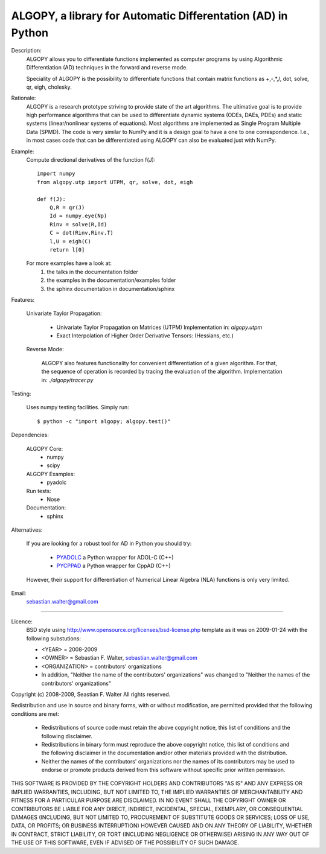 ALGOPY, a library for Automatic Differentation (AD) in Python
-------------------------------------------------------------

Description:
    ALGOPY allows you to differentiate functions implemented as computer programs
    by using Algorithmic Differentiation (AD) techniques in the forward and
    reverse mode.
    
    Speciality of ALGOPY is the possibility to differentiate functions that contain
    matrix functions as +,-,*,/, dot, solve, qr, eigh, cholesky.

Rationale:
    ALGOPY is a research prototype striving to provide state of the art algorithms.
    The ultimative goal is to provide high performance algorithms
    that can be used to differentiate dynamic systems  (ODEs, DAEs, PDEs)
    and static systems (linear/nonlinear systems of equations). Most algorithms
    are implemented as Single Program Multiple Data (SPMD). The code is very 
    similar to NumPy and it is a design goal to have a one to one correspondence.
    I.e., in most cases code that can be differentiated using ALGOPY can also be
    evaluated just with NumPy.
    
Example:
    Compute directional derivatives of the function f(J)::
        
        import numpy
        from algopy.utp import UTPM, qr, solve, dot, eigh
        
        def f(J):
            Q,R = qr(J)
            Id = numpy.eye(Np)
            Rinv = solve(R,Id)
            C = dot(Rinv,Rinv.T)
            l,U = eigh(C)
            return l[0]

    For more examples have a look at:
        1) the talks in the documentation folder
        2) the examples in the documentation/examples folder
        3) the sphinx documentation in documentation/sphinx

            
Features:

    Univariate Taylor Propagation:
    
        * Univariate Taylor Propagation on Matrices (UTPM)
          Implementation in: `algopy.utpm`
        * Exact Interpolation of Higher Order Derivative Tensors:
          (Hessians, etc.)
          
    Reverse Mode:
    
        ALGOPY also features functionality for convenient differentiation of a given
        algorithm. For that, the sequence of operation is recorded by tracing the 
        evaluation of the algorithm. Implementation in: `./algopy/tracer.py`
        
Testing:

    Uses numpy testing facilities. Simply run::
        
        $ python -c "import algopy; algopy.test()"
   

Dependencies:

    ALGOPY Core:
        * numpy
        * scipy

    ALGOPY Examples:
        * pyadolc

    Run tests:
        * Nose
        
    Documentation:
        * sphinx

Alternatives:

    If you are looking for a robust tool for AD in Python you should try:
        
        * `PYADOLC`_ a Python wrapper for ADOL-C (C++)
        * `PYCPPAD`_ a Python wrapper for  CppAD (C++)
        
    However, their support for differentiation of Numerical Linear Algebra (NLA)
    functions is only very limited.

    .. _PYADOLC: http://www.github.com/b45ch1/pyadolc
    .. _PYCPPAD: http://www.github.com/b45ch1/pycppad

Email:
    sebastian.walter@gmail.com



-------------------------------------------------------------------------------

Licence:
    BSD style using http://www.opensource.org/licenses/bsd-license.php template
    as it was on 2009-01-24 with the following substutions:
    
    * <YEAR> = 2008-2009
    * <OWNER> = Sebastian F. Walter, sebastian.walter@gmail.com
    * <ORGANIZATION> = contributors' organizations
    * In addition, "Neither the name of the contributors' organizations" was changed to "Neither the names of the contributors' organizations"
    
 
Copyright (c) 2008-2009, Seastian F. Walter
All rights reserved.
 
Redistribution and use in source and binary forms, with or without modification,
are permitted provided that the following conditions are met:
 
    * Redistributions of source code must retain the above copyright notice,
      this list of conditions and the following disclaimer.
    * Redistributions in binary form must reproduce the above copyright notice,
      this list of conditions and the following disclaimer in the documentation
      and/or other materials provided with the distribution.
    * Neither the names of the contributors' organizations nor the names of
      its contributors may be used to endorse or promote products derived from
      this software without specific prior written permission.
 
THIS SOFTWARE IS PROVIDED BY THE COPYRIGHT HOLDERS AND CONTRIBUTORS "AS IS"
AND ANY EXPRESS OR IMPLIED WARRANTIES, INCLUDING, BUT NOT LIMITED TO, THE
IMPLIED WARRANTIES OF MERCHANTABILITY AND FITNESS FOR A PARTICULAR PURPOSE ARE
DISCLAIMED. IN NO EVENT SHALL THE COPYRIGHT OWNER OR CONTRIBUTORS BE LIABLE
FOR ANY DIRECT, INDIRECT, INCIDENTAL, SPECIAL, EXEMPLARY, OR CONSEQUENTIAL
DAMAGES (INCLUDING, BUT NOT LIMITED TO, PROCUREMENT OF SUBSTITUTE GOODS OR
SERVICES; LOSS OF USE, DATA, OR PROFITS; OR BUSINESS INTERRUPTION) HOWEVER
CAUSED AND ON ANY THEORY OF LIABILITY, WHETHER IN CONTRACT, STRICT LIABILITY,
OR TORT (INCLUDING NEGLIGENCE OR OTHERWISE) ARISING IN ANY WAY OUT OF THE USE
OF THIS SOFTWARE, EVEN IF ADVISED OF THE POSSIBILITY OF SUCH DAMAGE.